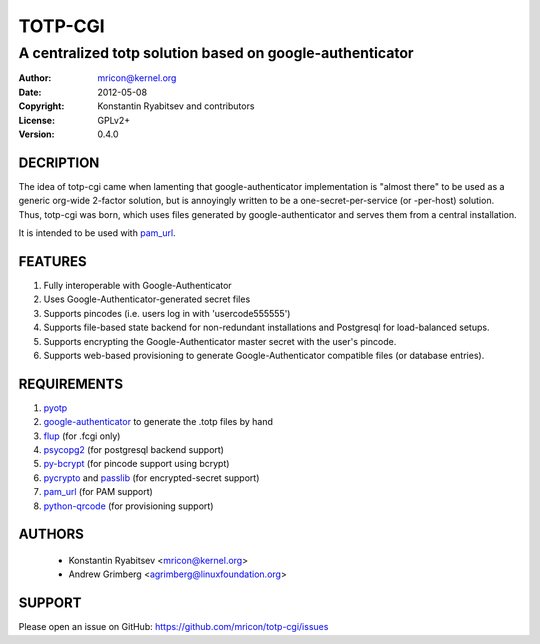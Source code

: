 TOTP-CGI
========
---------------------------------------------------------
A centralized totp solution based on google-authenticator
---------------------------------------------------------

:Author:    mricon@kernel.org
:Date:      2012-05-08
:Copyright: Konstantin Ryabitsev and contributors
:License:   GPLv2+
:Version:   0.4.0

DECRIPTION
----------
The idea of totp-cgi came when lamenting that google-authenticator
implementation is "almost there" to be used as a generic org-wide
2-factor solution, but is annoyingly written to be a
one-secret-per-service (or -per-host) solution. Thus, totp-cgi was born,
which uses files generated by google-authenticator and serves them from
a central installation.

It is intended to be used with pam_url_.

.. _pam_url: https://fedorahosted.org/pam_url/

FEATURES
--------
1. Fully interoperable with Google-Authenticator
2. Uses Google-Authenticator-generated secret files
3. Supports pincodes (i.e. users log in with 'usercode555555')
4. Supports file-based state backend for non-redundant installations and
   Postgresql for load-balanced setups.
5. Supports encrypting the Google-Authenticator master secret with the
   user's pincode.
6. Supports web-based provisioning to generate Google-Authenticator
   compatible files (or database entries).

REQUIREMENTS
------------
1. pyotp_
2. google-authenticator_ to generate the .totp files by hand
3. flup_ (for .fcgi only)
4. psycopg2_ (for postgresql backend support)
5. py-bcrypt_ (for pincode support using bcrypt)
6. pycrypto_ and passlib_ (for encrypted-secret support)
7. pam_url_ (for PAM support)
8. python-qrcode_ (for provisioning support)

.. _pyotp: https://github.com/nathforge/pyotp
.. _google-authenticator: https://code.google.com/p/google-authenticator/
.. _flup: http://trac.saddi.com/flup
.. _psycopg2: http://initd.org/psycopg/
.. _py-bcrypt: https://code.google.com/p/py-bcrypt/
.. _pycrypto: https://www.dlitz.net/software/pycrypto/
.. _passlib: https://code.google.com/p/passlib/
.. _python-qrcode: https://github.com/lincolnloop/python-qrcode

AUTHORS
-------
  * Konstantin Ryabitsev <mricon@kernel.org>
  * Andrew Grimberg <agrimberg@linuxfoundation.org>

SUPPORT
-------
Please open an issue on GitHub: https://github.com/mricon/totp-cgi/issues
